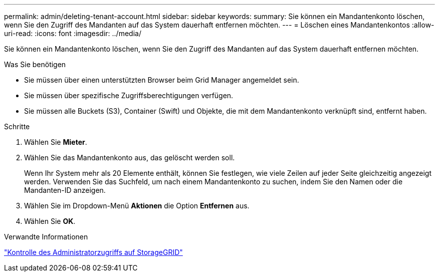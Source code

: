---
permalink: admin/deleting-tenant-account.html 
sidebar: sidebar 
keywords:  
summary: Sie können ein Mandantenkonto löschen, wenn Sie den Zugriff des Mandanten auf das System dauerhaft entfernen möchten. 
---
= Löschen eines Mandantenkontos
:allow-uri-read: 
:icons: font
:imagesdir: ../media/


[role="lead"]
Sie können ein Mandantenkonto löschen, wenn Sie den Zugriff des Mandanten auf das System dauerhaft entfernen möchten.

.Was Sie benötigen
* Sie müssen über einen unterstützten Browser beim Grid Manager angemeldet sein.
* Sie müssen über spezifische Zugriffsberechtigungen verfügen.
* Sie müssen alle Buckets (S3), Container (Swift) und Objekte, die mit dem Mandantenkonto verknüpft sind, entfernt haben.


.Schritte
. Wählen Sie *Mieter*.
. Wählen Sie das Mandantenkonto aus, das gelöscht werden soll.
+
Wenn Ihr System mehr als 20 Elemente enthält, können Sie festlegen, wie viele Zeilen auf jeder Seite gleichzeitig angezeigt werden. Verwenden Sie das Suchfeld, um nach einem Mandantenkonto zu suchen, indem Sie den Namen oder die Mandanten-ID anzeigen.

. Wählen Sie im Dropdown-Menü *Aktionen* die Option *Entfernen* aus.
. Wählen Sie *OK*.


.Verwandte Informationen
link:controlling-administrator-access-to-storagegrid.html["Kontrolle des Administratorzugriffs auf StorageGRID"]
